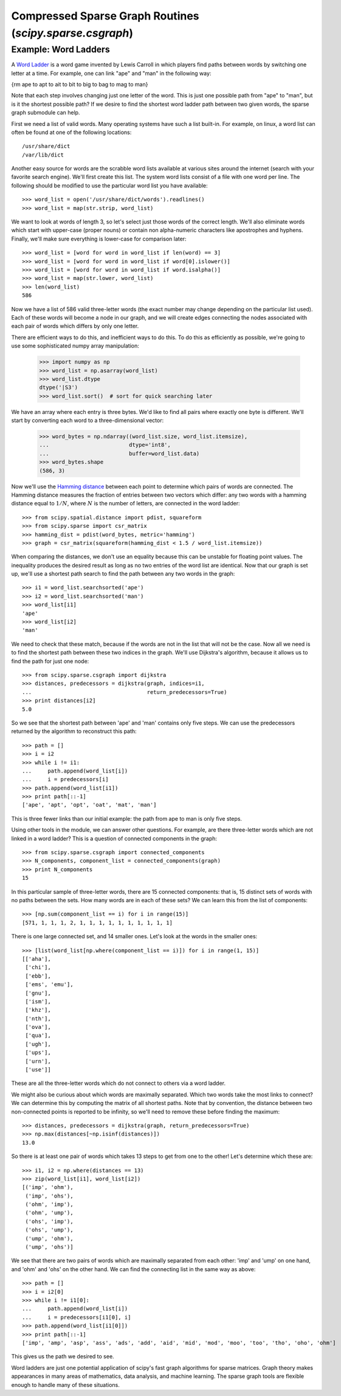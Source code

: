 Compressed Sparse Graph Routines (`scipy.sparse.csgraph`)
=========================================================

.. sectionauthor:: Jake Vanderplas <vanderplas@astro.washington.edu>

.. currentmodule: scipy.sparse.csgraph


Example: Word Ladders
---------------------

A `Word Ladder <http://en.wikipedia.org/wiki/Word_ladder>`_ is a word game
invented by Lewis Carroll in which players find paths between words by
switching one letter at a time.  For example, one can link "ape" and "man"
in the following way:

.. math::
{\rm ape \to apt \to ait \to bit \to big \to bag \to mag \to man}

Note that each step involves changing just one letter of the word.  This is
just one possible path from "ape" to "man", but is it the shortest possible
path?  If we desire to find the shortest word ladder path between two given
words, the sparse graph submodule can help.

First we need a list of valid words.  Many operating systems have such a list
built-in.  For example, on linux, a word list can often be found at one of the
following locations::

    /usr/share/dict
    /var/lib/dict

Another easy source for words are the scrabble word lists available at various
sites around the internet (search with your favorite search engine).  We'll
first create this list.  The system word lists consist of a file with one
word per line.  The following should be modified to use the particular word
list you have available::

    >>> word_list = open('/usr/share/dict/words').readlines()
    >>> word_list = map(str.strip, word_list)

We want to look at words of length 3, so let's select just those words of the
correct length.  We'll also eliminate words which start with upper-case
(proper nouns) or contain non alpha-numeric characters like apostrophes and
hyphens.  Finally, we'll make sure everything is lower-case for comparison
later::

    >>> word_list = [word for word in word_list if len(word) == 3]
    >>> word_list = [word for word in word_list if word[0].islower()]
    >>> word_list = [word for word in word_list if word.isalpha()]
    >>> word_list = map(str.lower, word_list)
    >>> len(word_list)
    586

Now we have a list of 586 valid three-letter words (the exact number may
change depending on the particular list used).  Each of these words will
become a node in our graph, and we will create edges connecting the nodes
associated with each pair of words which differs by only one letter.

There are efficient ways to do this, and inefficient ways to do this.  To
do this as efficiently as possible, we're going to use some sophisticated
numpy array manipulation:

    >>> import numpy as np
    >>> word_list = np.asarray(word_list)
    >>> word_list.dtype
    dtype('|S3')
    >>> word_list.sort()  # sort for quick searching later

We have an array where each entry is three bytes.  We'd like to find all pairs
where exactly one byte is different.  We'll start by converting each word to
a three-dimensional vector:

    >>> word_bytes = np.ndarray((word_list.size, word_list.itemsize),
    ...                         dtype='int8',
    ...                         buffer=word_list.data)
    >>> word_bytes.shape
    (586, 3)

Now we'll use the
`Hamming distance <http://en.wikipedia.org/wiki/Hamming_distance>`_
between each point to determine which pairs of words are connected.
The Hamming distance measures the fraction of entries between two vectors
which differ: any two words with a hamming distance equal to :math:`1/N`,
where :math:`N` is the number of letters, are connected in the word ladder::

    >>> from scipy.spatial.distance import pdist, squareform
    >>> from scipy.sparse import csr_matrix
    >>> hamming_dist = pdist(word_bytes, metric='hamming')
    >>> graph = csr_matrix(squareform(hamming_dist < 1.5 / word_list.itemsize))

When comparing the distances, we don't use an equality because this can be
unstable for floating point values.  The inequality produces the desired
result as long as no two entries of the word list are identical.  Now that our
graph is set up, we'll use a shortest path search to find the path between
any two words in the graph::

    >>> i1 = word_list.searchsorted('ape')
    >>> i2 = word_list.searchsorted('man')
    >>> word_list[i1]
    'ape'
    >>> word_list[i2]
    'man'

We need to check that these match, because if the words are not in the list
that will not be the case.  Now all we need is to find the shortest path
between these two indices in the graph.  We'll use Dijkstra's algorithm,
because it allows us to find the path for just one node::

    >>> from scipy.sparse.csgraph import dijkstra
    >>> distances, predecessors = dijkstra(graph, indices=i1,
    ...                                    return_predecessors=True)
    >>> print distances[i2]
    5.0

So we see that the shortest path between 'ape' and 'man' contains only
five steps.  We can use the predecessors returned by the algorithm to
reconstruct this path::

    >>> path = []
    >>> i = i2
    >>> while i != i1:
    ...     path.append(word_list[i])
    ...     i = predecessors[i]
    >>> path.append(word_list[i1])
    >>> print path[::-1]
    ['ape', 'apt', 'opt', 'oat', 'mat', 'man']

This is three fewer links than our initial example: the path from ape to man
is only five steps.

Using other tools in the module, we can answer other questions.  For example,
are there three-letter words which are not linked in a word ladder?  This
is a question of connected components in the graph::

    >>> from scipy.sparse.csgraph import connected_components
    >>> N_components, component_list = connected_components(graph)
    >>> print N_components
    15

In this particular sample of three-letter words, there are 15 connected
components: that is, 15 distinct sets of words with no paths between the
sets.  How many words are in each of these sets?  We can learn this from
the list of components::

    >>> [np.sum(component_list == i) for i in range(15)]
    [571, 1, 1, 1, 2, 1, 1, 1, 1, 1, 1, 1, 1, 1, 1]

There is one large connected set, and 14 smaller ones.  Let's look at the
words in the smaller ones::

    >>> [list(word_list[np.where(component_list == i)]) for i in range(1, 15)]
    [['aha'],
     ['chi'],
     ['ebb'],
     ['ems', 'emu'],
     ['gnu'],
     ['ism'],
     ['khz'],
     ['nth'],
     ['ova'],
     ['qua'],
     ['ugh'],
     ['ups'],
     ['urn'],
     ['use']]

These are all the three-letter words which do not connect to others via a word
ladder.

We might also be curious about which words are maximally separated.  Which
two words take the most links to connect?  We can determine this by computing
the matrix of all shortest paths.    Note that by convention, the
distance between two non-connected points is reported to be infinity, so
we'll need to remove these before finding the maximum::

    >>> distances, predecessors = dijkstra(graph, return_predecessors=True)
    >>> np.max(distances[~np.isinf(distances)])
    13.0

So there is at least one pair of words which takes 13 steps to get from one
to the other!  Let's determine which these are::

    >>> i1, i2 = np.where(distances == 13)
    >>> zip(word_list[i1], word_list[i2])
    [('imp', 'ohm'),
     ('imp', 'ohs'),
     ('ohm', 'imp'),
     ('ohm', 'ump'),
     ('ohs', 'imp'),
     ('ohs', 'ump'),
     ('ump', 'ohm'),
     ('ump', 'ohs')]

We see that there are two pairs of words which are maximally separated from
each other: 'imp' and 'ump' on one hand, and 'ohm' and 'ohs' on the other
hand.  We can find the connecting list in the same way as above::

    >>> path = []
    >>> i = i2[0]
    >>> while i != i1[0]:
    ...     path.append(word_list[i])
    ...     i = predecessors[i1[0], i]
    >>> path.append(word_list[i1[0]])
    >>> print path[::-1]
    ['imp', 'amp', 'asp', 'ass', 'ads', 'add', 'aid', 'mid', 'mod', 'moo', 'too', 'tho', 'oho', 'ohm']

This gives us the path we desired to see.

Word ladders are just one potential application of scipy's fast graph
algorithms for sparse matrices.  Graph theory makes appearances in many
areas of mathematics, data analysis, and machine learning.  The sparse graph
tools are flexible enough to handle many of these situations.
